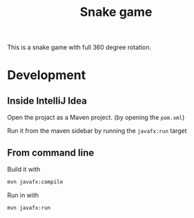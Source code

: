 #+OPTIONS: toc:nil num:nil ^:nil
#+TITLE: Snake game

This is a snake game with full 360 degree rotation.

* Development

** Inside IntelliJ Idea

   Open the projact as a Maven project. (by opening the =pom.xml=)

   Run it from the maven sidebar by running the =javafx:run= target

** From command line

   Build it with

   #+BEGIN_SRC sh
     mvn javafx:compile
   #+END_SRC

   Run in with

   #+BEGIN_SRC sh
     mvn javafx:run
   #+END_SRC
